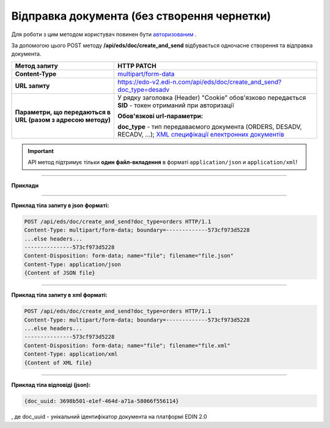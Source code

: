 ######################################################################
**Відправка документа (без створення чернетки)**
######################################################################

Для роботи з цим методом користувач повинен бути `авторизованим <https://wiki.edi-n.com/ru/latest/integration_2_0/API/Authorization.html>`__ .

За допомогою цього POST методу **/api/eds/doc/create_and_send** відбувається одночасне створення та відправка документа.

+--------------------------------------------------------------+----------------------------------------------------------------------------------------------------------------------------------------------------------------------------------+
|                       **Метод запиту**                       |                                                                                  **HTTP PATCH**                                                                                  |
+==============================================================+==================================================================================================================================================================================+
| **Content-Type**                                             | `multipart/form-data <https://tools.ietf.org/html/rfc7578>`__                                                                                                                    |
+--------------------------------------------------------------+----------------------------------------------------------------------------------------------------------------------------------------------------------------------------------+
| **URL запиту**                                               | https://edo-v2.edi-n.com/api/eds/doc/create_and_send?doc_type=desadv                                                                                                             |
+--------------------------------------------------------------+----------------------------------------------------------------------------------------------------------------------------------------------------------------------------------+
| **Параметри, що передаються в URL (разом з адресою методу)** | У рядку заголовка (Header) "Cookie" обов'язково передається **SID** - токен отриманий при авторизації                                                                            |
|                                                              |                                                                                                                                                                                  |
|                                                              | **Обов'язкові url-параметри:**                                                                                                                                                   |
|                                                              |                                                                                                                                                                                  |
|                                                              | **doc_type** - тип передаваємого документа (ORDERS, DESADV, RECADV, ...);  `XML специфікації електронних документів <https://wiki.edi-n.com/uk/latest/XML/XML-structure.html>`__ |
+--------------------------------------------------------------+----------------------------------------------------------------------------------------------------------------------------------------------------------------------------------+


.. important::
    API метод підтримує тільки **один файл-вкладення** в форматі ``application/json`` и ``application/xml``!

--------------

**Приклади**

--------------

**Приклад тіла запиту в json форматі:**

.. code:: ruby

  POST /api/eds/doc/create_and_send?doc_type=orders HTTP/1.1
  Content-Type: multipart/form-data; boundary=-------------573cf973d5228
  ...else headers...
  ---------------573cf973d5228
  Content-Disposition: form-data; name="file"; filename="file.json"
  Content-Type: application/json
  {Content of JSON file}

--------------

**Приклад тіла запиту в xml форматі:**

.. code:: ruby

  POST /api/eds/doc/create_and_send?doc_type=orders HTTP/1.1
  Content-Type: multipart/form-data; boundary=-------------573cf973d5228
  ...else headers...
  ---------------573cf973d5228
  Content-Disposition: form-data; name="file"; filename="file.xml"
  Content-Type: application/xml
  {Content of XML file}

--------------

**Приклад тіла відповіді (json):**

.. code:: ruby

  {doc_uuid: 3698b501-e1ef-464d-a71a-58066f556114}

, де doc_uuid - унікальний ідентифікатор документа на платформі EDIN 2.0







